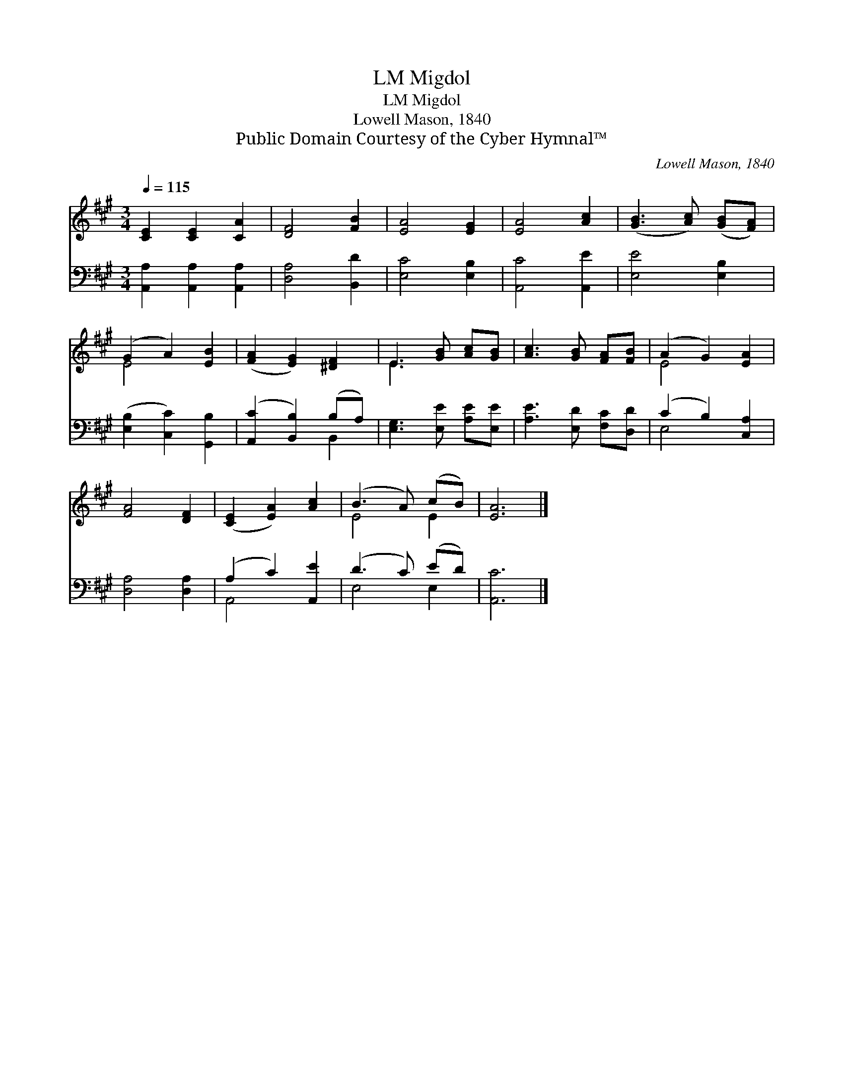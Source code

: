 X:1
T:Migdol, LM
T:Migdol, LM
T:Lowell Mason, 1840
T:Public Domain Courtesy of the Cyber Hymnal™
C:Lowell Mason, 1840
Z:Public Domain
Z:Courtesy of the Cyber Hymnal™
%%score ( 1 2 ) ( 3 4 )
L:1/8
Q:1/4=115
M:3/4
K:A
V:1 treble 
V:2 treble 
V:3 bass 
V:4 bass 
V:1
 [CE]2 [CE]2 [CA]2 | [DF]4 [FB]2 | [EA]4 [EG]2 | [EA]4 [Ac]2 | ([GB]3 [Ac]) ([GB][FA]) | %5
 (G2 A2) [EB]2 | ([FA]2 [EG]2) [^DF]2 | E3 [GB] [Ac][GB] | [Ac]3 [GB] [FA][FB] | (A2 G2) [EA]2 | %10
 [FA]4 [DF]2 | ([CE]2 [EA]2) [Ac]2 | (B3 A) (cB) | [EA]6 |] %14
V:2
 x6 | x6 | x6 | x6 | x6 | E4 x2 | x6 | E3 x3 | x6 | E4 x2 | x6 | x6 | E4 E2 | x6 |] %14
V:3
 [A,,A,]2 [A,,A,]2 [A,,A,]2 | [D,A,]4 [B,,D]2 | [E,C]4 [E,B,]2 | [A,,C]4 [A,,E]2 | [E,E]4 [E,B,]2 | %5
 ([E,B,]2 [C,C]2) [G,,B,]2 | ([A,,C]2 [B,,B,]2) (B,A,) | [E,G,]3 [E,E] [A,E][E,E] | %8
 [A,E]3 [E,D] [F,C][D,D] | (C2 B,2) [C,A,]2 | [D,A,]4 [D,A,]2 | (A,2 C2) [A,,E]2 | (D3 C) (ED) | %13
 [A,,C]6 |] %14
V:4
 x6 | x6 | x6 | x6 | x6 | x6 | x4 B,,2 | x6 | x6 | E,4 x2 | x6 | A,,4 x2 | E,4 E,2 | x6 |] %14

